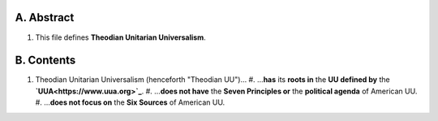 A.  Abstract
============
#.  This file defines **Theodian Unitarian Universalism**.

B.  Contents
============
#.  Theodian Unitarian Universalism (henceforth "Theodian UU")…
    #.  …**has** its **roots in** the **UU defined by** the **`UUA<https://www.uua.org>`_**.
    #.  …**does not have** the **Seven Principles or** the **political agenda** of American UU.
    #.  …**does not focus on** the **Six Sources** of American UU.